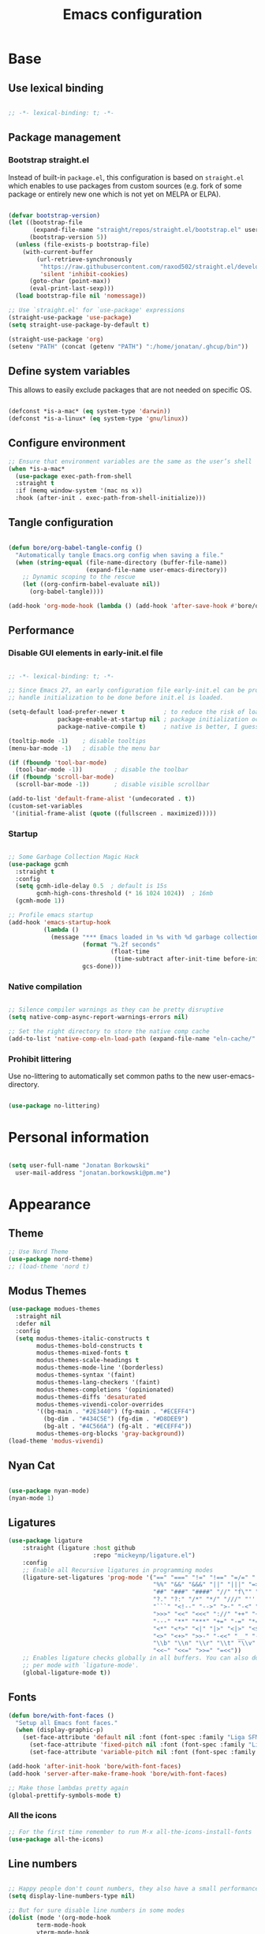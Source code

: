 #+TITLE: Emacs configuration
#+PROPERTY: header-args:emacs-lisp :tangle ./init.el
#+STARTUP: overview

* Base
** Use lexical binding

#+begin_src emacs-lisp

  ;; -*- lexical-binding: t; -*-

#+end_src

** Package management
*** Bootstrap straight.el

Instead of built-in ~package.el~, this configuration is based on ~straight.el~ which enables to use packages from custom sources (e.g. fork of some package or entirely new one which is not yet on MELPA or ELPA).

#+begin_src emacs-lisp

  (defvar bootstrap-version)
  (let ((bootstrap-file
         (expand-file-name "straight/repos/straight.el/bootstrap.el" user-emacs-directory))
        (bootstrap-version 5))
    (unless (file-exists-p bootstrap-file)
      (with-current-buffer
          (url-retrieve-synchronously
           "https://raw.githubusercontent.com/raxod502/straight.el/develop/install.el"
           'silent 'inhibit-cookies)
        (goto-char (point-max))
        (eval-print-last-sexp)))
    (load bootstrap-file nil 'nomessage))

  ;; Use `straight.el' for `use-package' expressions
  (straight-use-package 'use-package)
  (setq straight-use-package-by-default t)

  (straight-use-package 'org)
  (setenv "PATH" (concat (getenv "PATH") ":/home/jonatan/.ghcup/bin"))

#+end_src

** Define system variables

This allows to easily exclude packages that are not needed on specific OS.

#+begin_src emacs-lisp

  (defconst *is-a-mac* (eq system-type 'darwin))
  (defconst *is-a-linux* (eq system-type 'gnu/linux))

#+end_src
** Configure environment
#+begin_src emacs-lisp
  ;; Ensure that environment variables are the same as the user’s shell
  (when *is-a-mac*
    (use-package exec-path-from-shell
    :straight t
    :if (memq window-system '(mac ns x))
    :hook (after-init . exec-path-from-shell-initialize)))
#+end_src
** Tangle configuration

#+begin_src emacs-lisp

  (defun bore/org-babel-tangle-config ()
    "Automatically tangle Emacs.org config when saving a file."
    (when (string-equal (file-name-directory (buffer-file-name))
                        (expand-file-name user-emacs-directory))
      ;; Dynamic scoping to the rescue
      (let ((org-confirm-babel-evaluate nil))
        (org-babel-tangle))))

  (add-hook 'org-mode-hook (lambda () (add-hook 'after-save-hook #'bore/org-babel-tangle-config)))
#+end_src

** Performance
*** Disable GUI elements in early-init.el file

#+begin_src emacs-lisp :tangle ./early-init.el

  ;; -*- lexical-binding: t; -*-

  ;; Since Emacs 27, an early configuration file early-init.el can be provided to
  ;; handle initialization to be done before init.el is loaded.

  (setq-default load-prefer-newer t           ; to reduce the risk of loading outdated byte code files
                package-enable-at-startup nil ; package initialization occurs after `early-init-file'.
                package-native-compile t)     ; native is better, I guess?

  (tooltip-mode -1)    ; disable tooltips
  (menu-bar-mode -1)   ; disable the menu bar

  (if (fboundp 'tool-bar-mode)
    (tool-bar-mode -1))         ; disable the toolbar
  (if (fboundp 'scroll-bar-mode)
    (scroll-bar-mode -1))       ; disable visible scrollbar

  (add-to-list 'default-frame-alist '(undecorated . t))
  (custom-set-variables
   '(initial-frame-alist (quote ((fullscreen . maximized)))))
#+end_src

*** Startup

#+begin_src emacs-lisp

  ;; Some Garbage Collection Magic Hack
  (use-package gcmh
    :straight t
    :config
    (setq gcmh-idle-delay 0.5  ; default is 15s
          gcmh-high-cons-threshold (* 16 1024 1024))  ; 16mb
    (gcmh-mode 1))

  ;; Profile emacs startup
  (add-hook 'emacs-startup-hook
            (lambda ()
              (message "*** Emacs loaded in %s with %d garbage collections."
                       (format "%.2f seconds"
                               (float-time
                                (time-subtract after-init-time before-init-time)))
                       gcs-done)))

#+end_src

*** Native compilation

#+begin_src emacs-lisp

  ;; Silence compiler warnings as they can be pretty disruptive
  (setq native-comp-async-report-warnings-errors nil)

  ;; Set the right directory to store the native comp cache
  (add-to-list 'native-comp-eln-load-path (expand-file-name "eln-cache/" user-emacs-directory))

#+end_src

*** Prohibit littering

Use no-littering to automatically set common paths to the new user-emacs-directory.

#+begin_src emacs-lisp

  (use-package no-littering)

#+end_src

* Personal information

#+begin_src emacs-lisp

  (setq user-full-name "Jonatan Borkowski"
	user-mail-address "jonatan.borkowski@pm.me")

#+end_src

* Appearance
** Theme

#+begin_src emacs-lisp
  ;; Use Nord Theme
  (use-package nord-theme)
  ;; (load-theme 'nord t)
#+end_src

** Modus Themes
#+begin_src emacs-lisp
  (use-package modues-themes
    :straight nil
    :defer nil
    :config
    (setq modus-themes-italic-constructs t
          modus-themes-bold-constructs t
          modus-themes-mixed-fonts t
          modus-themes-scale-headings t
          modus-themes-mode-line '(borderless)
          modus-themes-syntax '(faint)
          modus-themes-lang-checkers '(faint)
          modus-themes-completions '(opinionated)
          modus-themes-diffs 'desaturated
          modus-themes-vivendi-color-overrides
          '((bg-main . "#2E3440") (fg-main . "#ECEFF4")
            (bg-dim . "#434C5E") (fg-dim . "#D8DEE9")
            (bg-alt . "#4C566A") (fg-alt . "#ECEFF4"))
          modus-themes-org-blocks 'gray-background))
  (load-theme 'modus-vivendi)
#+end_src
** Nyan Cat
#+begin_src emacs-lisp

(use-package nyan-mode)
(nyan-mode 1)

#+end_src

** Ligatures

#+begin_src emacs-lisp
  (use-package ligature
      :straight (ligature :host github
                          :repo "mickeynp/ligature.el")
      :config
      ;; Enable all Recursive ligatures in programming modes
      (ligature-set-ligatures 'prog-mode '("==" "===" "!=" "!==" "=/=" "!!" "??"
                                           "%%" "&&" "&&&" "||" "|||" "=>" "->" "<-"
                                           "##" "###" "####" "//" "f\"" "f'" "${"
                                           "?." "?:" "/*" "*/" "///" "'''" "\"\"\""
                                           "```" "<!--" "-->" ">-" "-<" "::" ">>"
                                           ">>>" "<<" "<<<" "://" "++" "+++" "--"
                                           "---" "**" "***" "+=" "-=" "*=" "/=" "=~"
                                           "<*" "<*>" "<|" "|>" "<|>" "<$>" "<=>"
                                           "<>" "<+>" ">>-" "-<<" "__" "-[ ]" "-[x]"
                                           "\\b" "\\n" "\\r" "\\t" "\\v" "|=" "!~"
                                           "<<~" "<<=" ">>=" "=<<"))
      ;; Enables ligature checks globally in all buffers. You can also do it
      ;; per mode with `ligature-mode'.
      (global-ligature-mode t))

#+end_src

** Fonts

#+begin_src emacs-lisp
  (defun bore/with-font-faces ()
    "Setup all Emacs font faces."
    (when (display-graphic-p)
      (set-face-attribute 'default nil :font (font-spec :family "Liga SFMono Nerd Font" :size 18 :weight 'regular))
        (set-face-attribute 'fixed-pitch nil :font (font-spec :family "Liga SFMono Nerd Font" :size 18 :weight 'regular))
        (set-face-attribute 'variable-pitch nil :font (font-spec :family "Liga SFMono Nerd Font" :size 18 :weight 'light))))

  (add-hook 'after-init-hook 'bore/with-font-faces)
  (add-hook 'server-after-make-frame-hook 'bore/with-font-faces)

  ;; Make those lambdas pretty again
  (global-prettify-symbols-mode t)

#+end_src

*** All the icons
#+begin_src emacs-lisp
;; For the first time remember to run M-x all-the-icons-install-fonts
(use-package all-the-icons)
#+end_src

** Line numbers

#+begin_src emacs-lisp

  ;; Happy people don't count numbers, they also have a small performance boost to Emacs
  (setq display-line-numbers-type nil)

  ;; But for sure disable line numbers in some modes
  (dolist (mode '(org-mode-hook
		  term-mode-hook
		  vterm-mode-hook
		  eshell-mode-hool))
    (add-hook mode (lambda () (display-line-numbers-mode 0))))

#+end_src

** Tabs

#+begin_src emacs-lisp
  (use-package tab-bar
    :straight nil
    :config
    (setq tab-bar-close-button-show nil
          tab-bar-new-button nil
          tab-bar-separator " "
          tab-bar-show 1)
    :init
    (setq tab-bar-new-tab-to 'rightmost
          tab-bar-close-tab-select 'recent
          ;; set default tab name to current buffer.
          ;; alternative is to set new tab to scratch - tab-bar-new-tab-choice "*scratch*"
          tab-bar-new-tab-choice t
          tab-bar-tab-name-function 'tab-bar-tab-name-current
          tab-bar-format '(tab-bar-format-history tab-bar-format-tabs)
          ))

    (tab-bar-history-mode 1)
#+end_src

* Editor
** Better defaults

#+begin_src emacs-lisp
  (setq inhibit-splash-screen t
        inhibit-startup-screen t
        inhibit-startup-message t
        initial-scratch-message nil
        kill-do-not-save-duplicates t
        require-final-newline t
        password-cache-expiry nil
        custom-safe-themes t
        scroll-margin 2
       ;; select-enable-clipboard t
        visible-bell t
        warning-minimum-level :error)

  (recentf-mode 1)
  (global-so-long-mode 1)
  (fset 'yes-or-no-p 'y-or-n-p)
  (global-auto-revert-mode t)
  (set-default-coding-systems 'utf-8)
  (global-hl-line-mode 1)

  (setq x-alt-keysym 'meta) ;; Alt as Meta key
#+end_src

** Buffers

#+begin_src emacs-lisp
  (use-package emacs
        :straight nil
        :bind
        (("C-x K"   . bore/kill-buffer)
         ("C-z"     . repeat)
         ("C-c q q" . kill-emacs))
        :init
        ;; Add prompt indicator to `completing-read-multiple'.
        ;; Alternatively try `consult-completing-read-multiple'.
        (defun crm-indicator (args)
          (cons (concat "[CRM] " (car args)) (cdr args)))
        (advice-add #'completing-read-multiple :filter-args #'crm-indicator)

        ;; TAB cycle if there are only few candidates
        (setq completion-cycle-threshold 3)

        ;; Do not allow the cursor in the minibuffer prompt
        (setq minibuffer-prompt-properties
              '(read-only t cursor-intangible t face minibuffer-prompt))
        (add-hook 'minibuffer-setup-hook #'cursor-intangible-mode)

        ;; Clean up whitespace, newlines and line breaks
        (add-hook 'before-save-hook 'delete-trailing-whitespace)

        ;; Emacs 28: Hide commands in M-x which do not work in the current mode.
        ;; Vertico commands are hidden in normal buffers.
        (setq read-extended-command-predicate
              #'command-completion-default-include-p)

        ;; Enable recursive minibuffers
        (setq enable-recursive-minibuffers t)

        ;; Enable indentation+completion using the TAB key.
        ;; `completion-at-point' is often bound to M-TAB.
        (setq tab-always-indent 'complete))

  (defun bore/kill-buffer (&optional arg)
    "Kill buffer which is currently visible (ARG)."
    (interactive "P")
    (if arg
        (call-interactively 'kill-buffer)
      (kill-this-buffer)))
 #+end_src


#+begin_src emacs-lisp

  (use-package ibuffer
    :straight nil
    :bind (("C-x C-b" . ibuffer))
    :config
    (setq ibuffer-expert t
	  ibuffer-display-summary nil
	  ibuffer-use-other-window nil
	  ibuffer-show-empty-filter-groups nil
	  ibuffer-movement-cycle nil
	  ibuffer-default-sorting-mode 'filename/process
	  ibuffer-use-header-line t
	  ibuffer-default-shrink-to-minimum-size nil
	  ibuffer-formats
	  '((mark modified read-only locked " "
		  (name 40 40 :left :elide)
		  " "
		  (size 9 -1 :right)
		  " "
		  (mode 16 16 :left :elide)
		  " " filename-and-process)
	    (mark " "
		  (name 16 -1)
		  " " filename))
	  ibuffer-saved-filter-groups nil
	  ibuffer-old-time 48)
    (add-hook 'ibuffer-mode-hook #'hl-line-mode))

#+end_src

** History

 #+begin_src emacs-lisp
      (use-package savehist
        :straight nil
        :config
        (setq savehist-save-minibuffer-history t
              savehist-autosave-interval nil
              savehist-additional-variables
              '(kill-ring
                register-alist
                mark-ring global-mark-ring
                search-ring regexp-search-ring))
        (savehist-mode 1))
      (setq undo-limit 80000000
            history-limit 5000
            history-delete-duplicates t)

 #+end_src

** Autosave

#+begin_src emacs-lisp

  ;; Enable autosave and backup
  (setq auto-save-default t
        auto-save-file-name-transforms `((".*" ,(expand-file-name "auto-save" user-emacs-directory) t))
        make-backup-files t
        backup-directory-alist `((".*" . ,(expand-file-name "backup" user-emacs-directory)))
        backup-by-copying t
        version-control t
        delete-old-versions t
        kept-new-versions 6
        kept-old-versions 2
        create-lockfiles nil)

#+end_src

** Recent files

#+begin_src emacs-lisp

  (use-package recentf
    :straight nil
    :commands recentf-open-files
    :config
    (setq recentf-max-menu-items 100
          recentf-max-saved-items 100)
    (recentf-mode 1))

#+end_src

** Parens

#+begin_src emacs-lisp

  (use-package paren
    :straight nil
    :config
    (setq show-paren-delay 0
          show-paren-highlight-openparen t
          show-paren-when-point-inside-paren t)
    (show-paren-mode 1))

  ;; A little bit of rainbow here and there
  (use-package rainbow-delimiters
    :straight t
    :hook (prog-mode . rainbow-delimiters-mode))

#+end_src
** Electric behavior

#+begin_src emacs-lisp

  (use-package elec-pair
    :straight nil
    :config
    (setq electric-pair-inhibit-predicate'electric-pair-conservative-inhibit
          electric-pair-skip-self 'electric-pair-default-skip-self
          electric-pair-skip-whitespace nil
          electric-pair-preserve-balance t)
    (electric-indent-mode 1)
    (electric-pair-mode 1))

#+end_src

** Navigation
*** Scrolling

    #+begin_src emacs-lisp
      (setq scroll-conservatively 101                    ; value greater than 100 gets rid of half page jumping
            mouse-wheel-scroll-amount '(3 ((shift) . 3)) ; how many lines at a time
            mouse-wheel-progressive-speed t              ; accelerate scrolling
            mouse-wheel-follow-mouse 't)                 ; scroll window under mouse
    #+end_src

*** Isearch

#+begin_src emacs-lisp

  (use-package isearch
    :straight nil
    :bind
    :config
    (setq isearch-lazy-count t))

#+end_src

*** Avy

#+begin_src emacs-lisp

  ;; Just a thought... and you are there!
  (use-package avy
    :straight t
    :bind (("C-'" . avy-goto-char-timer)
           :map isearch-mode-map
           ("C-'" . avy-isearch))
    :config
    (setq avy-keys '(?n ?e ?i ?s ?t ?r ?i ?a)
          avy-timeout-seconds .3
          avy-background t))

#+end_src

*** Ace-window

#+begin_src emacs-lisp

  (use-package ace-window
    :straight t
    :commands ace-window
    :bind ("M-o" . ace-window)
    :config
    (setq aw-keys '(?n ?e ?i ?s ?t ?r ?i ?a)))

#+end_src

*** Winner-mode

#+begin_src emacs-lisp

  ;; Allow me to undo my windows
  (use-package winner
    :straight nil
    :hook
    (after-init . winner-mode))

#+end_src

** Mode-line

#+begin_src emacs-lisp
  (setq mode-line-position-line-format `(" %l:%c"))
  (setq mode-line-position-column-line-format '(" %l,%c"))
  (setq mode-line-compact nil)
  (setq-default mode-line-format
                '("%e"
                  mode-line-front-space
                  mode-line-mule-info
                  mode-line-client
                  mode-line-modified
                  mode-line-remote
                  mode-line-frame-identification
                  mode-line-buffer-identification
                  "  "
                  mode-line-position
                  "  "
                  (vc-mode vc-mode)
                  "  "
                  mode-line-modes
                  "  "
                  mode-line-misc-info
                  mode-line-end-spaces))

  (use-package minions
    :straight t
    :config
    (minions-mode 1))
#+end_src

** Helpful packages

   #+begin_src emacs-lisp
     (use-package which-key
       :straight t
       :defer t
       :init (which-key-mode)
       :config
       (setq which-key-idle-delay 0.5))

     (use-package helpful
       :straight t
       :commands helpful-callable helpful-variable helpful-command helpful-key
       :bind
       ([remap describe-function] . helpful-function)
       ([remap describe-command]  . helpful-command)
       ([remap describe-variable] . helpful-variable)
       ([remap describe-key]      . helpful-key))

       #+end_src
** Highlight TODO in code
#+begin_src emacs-lisp
(use-package hl-todo
  :straight t
  :hook (prog-mode . hl-todo-mode))
#+end_src

** Multiple cursors
#+begin_src emacs-lisp
(use-package iedit
  :straight t
  :commands iedit-mode iedit-rectangle-mode
  :bind ("C-;" . iedit-mode))

(use-package evil-multiedit
  :defer t)

(use-package multiple-cursors
  :straight t
  :bind (("C-<" . mc/mark-previous-like-this)
         ("C->" . mc/mark-next-like-this)
         ("C-c C-<" . mc/mark-all-like-this)
         ("C-S-<mouse-1>" . mc/add-cursor-on-click)))

;; add evil-mc
#+end_src

** Clipetty
#+begin_src emacs-lisp
(use-package clipetty
    :straight t
    :unless (display-graphic-p)
    :hook (tty-setup . global-clipetty-mode))
#+end_src
* Tools
** Spellcheck
#+begin_src emacs-lisp
  (use-package ispell
    :straight nil
    :config
    (setq ispell-program-name "hunspell"
          ispell-dictionary "en_US,pl_PL")
    (ispell-set-spellchecker-params)
    (ispell-hunspell-add-multi-dic ispell-dictionary))

  (use-package flyspell
    :hook ((message-mode git-commit-mode org-mode text-mode) . flyspell-mode)
    :bind (:map flyspell-mode-map
                ("C-." . nil)
                ("C-;" . nil))
    :config
    (setq flyspell-issue-welcome-flag nil
          flyspell-issue-message-flag nil))
#+end_src

** Emacs Web Wowser
#+begin_src emacs-lisp
  (use-package browse-url
    :straight nil
    :config
    (setq browse-url-secondary-browser-function 'eww-browse-url
          browse-url-browser-function 'browse-url-default-browser))

  (use-package shr
    :straight nil
    :config
    (setq shr-use-colors nil             ; t is bad for accessibility
          shr-use-fonts nil              ; t is not for me
          shr-max-image-proportion 0.6
          shr-image-animate nil          ; No GIFs, thank you!
          shr-width nil
          shr-discard-aria-hidden t
          shr-cookie-policy nil))

  (use-package url-cookie
    :straight nil
    :config (setq url-cookie-untrusted-urls '(".*")))

  (use-package eww
    :straight nil
    :bind ("C-c o b" . eww)
    :config
    (setq eww-restore-desktop t
          eww-desktop-remove-duplicates t
          eww-header-line-format nil
          eww-search-prefix "https://duckduckgo.com/?ia="
          eww-download-directory (expand-file-name "~/Downloads")
          eww-suggest-uris
          '(eww-links-at-point
            thing-at-point-url-at-point)
          eww-history-limit 150
          eww-use-external-browser-for-content-type
          "\\`\\(video/\\|audio\\)"
          eww-browse-url-new-window-is-tab nil
          eww-form-checkbox-selected-symbol "[X]"
          eww-form-checkbox-symbol "[ ]"
          eww-retrieve-command nil))
#+end_src

** PDF

#+begin_src emacs-lisp
  (use-package pdf-tools
    :mode ("\\.pdf\\'" . pdf-view-mode)
    :magic ("%PDF" . pdf-view-mode))
#+end_src

** Dired

#+begin_src emacs-lisp
  (use-package dired
      :straight nil
      :commands dired dired-jump
      :config
      (setq dired-kill-when-opening-new-dired-buffer t
	    delete-by-moving-to-trash t
	    dired-dwim-target t
	    dired-recursive-copies 'always
	    dired-recursive-deletes 'always))

  (use-package consult-dir
    :straight t
    :bind (("C-x C-d" . consult-dir)
	   :map vertico-map
	   ("C-x C-d" . consult-dir)
	   ("C-x C-j" . consult-dir-jump-file)))

#+end_src

** Project

#+begin_src emacs-lisp
  (use-package project
    :straight t)
#+end_src

** Git

#+begin_src emacs-lisp
  (use-package magit
    :straight t
    :commands magit-file-delete
    :init
    (setq magit-auto-revert-mode nil)             ; `global-auto-revert-mode'
    :config
    (setq transient-default-level 5
          magit-diff-refine-hunk t                ; show granular diffs in selected hunk
          magit-save-repository-buffers nil       ; don't autosave repo buffers
          magit-revision-insert-related-refs nil) ; don't display parent/related refs in commit buffers
    :custom
    (magit-section-visibility-indicator nil)
    (magit-display-buffer-function #'magit-display-buffer-same-window-except-diff-v1))

  (use-package magit-todos
    :after magit
    :config
    (setq magit-todos-keyword-suffix "\\(?:([^)]+)\\)?:?") ; make colon optional
    (define-key magit-todos-section-map "j" nil))


  (use-package ediff
    :straight nil
    :config
    (setq ediff-merge-split-window-function 'split-window-horizontally
          ediff-split-window-function 'split-window-horizontally
          ediff-window-setup-function 'ediff-setup-windows-plain))

  (use-package diff-hl
    :straight t
    :config
    (setq diff-hl-draw-borders nil)
    (global-diff-hl-mode 1))
#+end_src

** Terminal
#+begin_src emacs-lisp
      (use-package eshell
         :straight nil
         :commands eshell
         :bind ("C-c o E" . eshell)
         :config
         (setq eshell-kill-processes-on-exit t
               eshell-highlight-prompt t
               eshell-hist-ignoredups t
               eshell-prompt-regexp "^.* λ "))

       (use-package eshell-syntax-highlighting
         :straight t
         :after eshell-mode
         :config
         (eshell-syntax-highlighting-global-mode +1))

       (use-package eshell-toggle
         :straight t
         :commands eshell-toggle
         :bind ("C-c o e" . eshell-toggle)
         :custom
         (eshell-toggle-size-fraction 4)
         (eshell-toggle-run-command nil))

   (use-package vterm
     :straight t
     :bind
     ("C-c o t" . vterm-other-window)
     ("C-c o T" . vterm)
     :config
     (setq vterm-kill-buffer-on-exit t
           vterm-always-compile-module t
           vterm-max-scrollback 5000
           vterm-timer-delay nil
           vterm-shell "/bin/zsh"))

#+end_src
** Rainbow mode
#+begin_src emacs-lisp
  (use-package rainbow-mode
    :straight t
    :commands rainbow-mode)
#+end_src

** Olivetti
#+begin_src emacs-lisp
  (use-package olivetti
    :straight t
    :commands olivetti-mode
    :config
    (setq olivetti-body-width 100))
#+end_src
** OS TTY

#+begin_src emacs-lisp
  (setq xterm-set-window-title t)
  (setq visible-cursor nil)
  ;; Enable the mouse in terminal Emacs
  (add-hook 'tty-setup-hook #'xterm-mouse-mode)
#+end_src

** Embark

#+begin_src emacs-lisp
  (use-package embark
    :straight t
    :bind
    (("C-." . embark-act)
     ("C-h B" . embark-bindings))
    :init
    (setq prefix-help-command #'embark-prefix-help-command)
    :config
    ;; Hide the mode line of the Embark live/completions buffers
    (add-to-list 'display-buffer-alist
                 '("\\`\\*Embark Collect \\(Live\\|Completions\\)\\*"
                   nil
                   (window-parameters (mode-line-format . none)))))

  (use-package embark-consult
    :straight t
    :after (embark consult)
    :demand t ; only necessary if you have the hook below
    ;; auto-updating embark collect buffer
    :hook
    (embark-collect-mode . consult-preview-at-point-mode))
#+end_src

** Yasnipet

#+begin_src emacs-lisp
  (use-package yasnippet
    :straight t
    :config
    (setq yas-snippet-dirs
          (append yas-snippet-dirs
                  '("~/.emacs.d/snippets")))
    (yas-global-mode 1)
    )
#+end_src
** TempEL
#+begin_src emacs-lisp
    ;; Configure Tempel
  (use-package tempel
    :bind (("M-+" . tempel-complete) ;; Alternative tempel-expand
           ("M-*" . tempel-insert))

    :init

    ;; Setup completion at point
    (defun tempel-setup-capf ()
      ;; Add the Tempel Capf to `completion-at-point-functions'. `tempel-expand'
      ;; only triggers on exact matches. Alternatively use `tempel-complete' if
      ;; you want to see all matches, but then Tempel will probably trigger too
      ;; often when you don't expect it.
      ;; NOTE: We add `tempel-expand' *before* the main programming mode Capf,
      ;; such that it will be tried first.
      (setq-local completion-at-point-functions
                  (cons #'tempel-expand
                        completion-at-point-functions)))

    (add-hook 'prog-mode-hook 'tempel-setup-capf)
    (add-hook 'text-mode-hook 'tempel-setup-capf)

    ;; Optionally make the Tempel templates available to Abbrev,
    ;; either locally or globally. `expand-abbrev' is bound to C-x '.
    ;; (add-hook 'prog-mode-hook #'tempel-abbrev-mode)
    ;; (tempel-global-abbrev-mode)
    )
#+end_src

** Elfeed RSS
#+begin_src emacs-lisp
  (use-package elfeed
    :straight t
    :config
    (setq elfeed-feeds
        '(("https://sachachua.com/blog/category/emacs/feed/" blog emacs)
          ("https://lexi-lambda.github.io/feeds/all.atom.xml" blog haskell alexis)
          ("https://www.stephendiehl.com/feed.rss" blog diehl haskell)
          ("http://www.reddit.com/r/emacs/.rss" reddit emacs)))
    :bind
    ("C-x w" . elfeed))
#+end_src

** Vertico

#+begin_src emacs-lisp
  ;; Enable vertigo
  (use-package vertico
    :straight t
    :init
    (vertico-mode)
    (setq vertico-resize t
          vertico-cycle t
          vertico-count 17
          completion-in-region-function
          (lambda (&rest args)
            (apply (if vertico-mode
                       #'consult-completion-in-region
                     #'completion--in-region)
                   args))))
#+end_src

** Orderless

#+begin_src emacs-lisp

  ;; Use the orderless completion style
  (use-package orderless
    :straight t
    :init
    (setq completion-styles '(orderless)
          completion-category-defaults nil
          completion-category-overrides '((file (styles partial-completion)))))

#+end_src

** Marginalia

#+begin_src emacs-lisp

  ;; I want to know every detail... one the margin
  (use-package marginalia
    :after vertico
    :straight t
    :custom
    (marginalia-annotators '(marginalia-annotators-heavy
                             marginalia-annotators-light
                             nil))
    :init
    (marginalia-mode))

#+end_src
** Embark

 #+begin_src emacs-lisp

   (use-package embark
     :ensure t

     :bind
     (("C-." . embark-act)
      ("C-h B" . embark-bindings))

     :init

     ;; Optionally replace the key help with a completing-read interface
     (setq prefix-help-command #'embark-prefix-help-command)

     :config

     ;; Hide the mode line of the Embark live/completions buffers
     (add-to-list 'display-buffer-alist
                  '("\\`\\*Embark Collect \\(Live\\|Completions\\)\\*"
                    nil
                    (window-parameters (mode-line-format . none)))))

      (use-package embark-consult
                  :after (embark consult)
                  :config
                  (add-hook 'embark-collect-mode-hook #'consult-preview-at-point-mode))

   #+end_src
** Consult
#+begin_src emacs-lisp

    (use-package consult
      :straight t
      :defer t
      :bind (
             ;; C-x bindings (ctl-x-map)
             ("C-x C-r" . consult-recent-file)
             ("C-x M-:" . consult-complex-command)     ; orig. repeat-complex-command
             ("C-x b"   . consult-buffer)              ; orig. switch-to-buffer
             ("C-x M-k" . consult-kmacro)
             ("C-x M-m" . consult-minor-mode-menu)
             ("C-x r b" . consult-bookmark)            ; override bookmark-jump
             ("C-x 4 b" . consult-buffer-other-window) ; orig. switch-to-buffer-other-window
             ("C-x 5 b" . consult-buffer-other-frame)  ; orig. switch-to-buffer-other-frame
             ;; Other custom bindings
             ("M-y" . consult-yank-pop)                ; orig. yank-pop
             ("<help> a" . consult-apropos)            ; orig. apropos-command
             ;; M-g bindings (goto-map)
             ("M-g e" . consult-compile-error)
             ("M-g f" . consult-flycheck)               ; Alternative: consult-flycheck
             ("M-g g" . consult-goto-line)             ; orig. goto-line
             ("M-g M-g" . consult-goto-line)           ; orig. goto-line
             ("M-g o" . consult-outline)               ; Alternative: consult-org-heading
             ("M-g m" . consult-mark)
             ("M-g k" . consult-global-mark)
             ("M-g i" . consult-imenu)
             ("M-g I" . consult-imenu-multi)
             ;; M-s bindings (search-map)
             ("M-s f" . consult-find)
             ("M-s F" . consult-locate)
             ("M-s g" . consult-grep)
             ("M-s G" . consult-git-grep)
             ("M-s r" . consult-ripgrep)
             ("M-s l" . consult-line)
             ("M-s L" . consult-line-multi)
             ("M-s m" . consult-multi-occur)
             ("M-s k" . consult-keep-lines)
             ("M-s u" . consult-focus-lines)
             ;; Isearch integration
             ("M-s e" . consult-isearch-history)
             :map isearch-mode-map
             ("M-e" . consult-isearch-history)          ; orig. isearch-edit-string
             ("M-s e" . consult-isearch-history))       ; orig. isearch-edit-string

      :hook (completion-list-mode . consult-preview-at-point-mode)
      :init
      (setq register-preview-delay 0
            register-preview-function #'consult-register-format)
      (advice-add #'register-preview :override #'consult-register-window)
      (advice-add #'completing-read-multiple :override #'consult-completing-read-multiple)
      (setq xref-show-xrefs-function #'consult-xref
            xref-show-definitions-function #'consult-xref)
      :config
      (consult-customize
       consult-theme
       :preview-key '(:debounce 0.5 any)
       consult-ripgrep consult-git-grep consult-grep
       consult-bookmark consult-recent-file consult-xref
       ;; consult--source-file consult--source-project-file consult--source-bookmark
       :preview-key (kbd "M-."))

      (setq consult-narrow-key "<"
            consult-line-numbers-widen t
            consult-async-min-input 2
            consult-async-refresh-delay  0.15
            consult-async-input-throttle 0.2
            consult-async-input-debounce 0.1)

      (setq consult-project-root-function
            (lambda ()
              (when-let (project (project-current))
                (car (project-roots project))))))

#+end_src
** Mu4e
#+begin_src emacs-lisp
  (when *is-a-linux*
    (use-package mu4e
      :straight nil
      :commands mu4e mu4e-compose-new
      :bind ("C-c o m" . mu4e)

      :config
      (require 'mu4e-org)

      (setq mu4e-contexts
            (list
             (make-mu4e-context
              :name "Proton"
              :match-func
              (lambda (msg)
                (when msg
                  (string-prefix-p "/Proton" (mu4e-message-field msg :maildir))))
              :vars '((user-mail-address . "jonatan.borkowski@pm.me")
                      (user-full-name . "Jonatan Borkowski")
                      (user-draft-folder . "/Proton/Drafts")
                      (mu4e-sent-folder  . "/Proton/Sent Mail")
                      (mu4e-refile-folder  . "/Proton/All Mail")
                      (mu4e-trash-folder  . "/Proton/Trash")))

             ;; Work account
             (make-mu4e-context
              :name "Work"
              :match-func
              (lambda (msg)
                (when msg
                  (string-prefix-p "/Restamatic" (mu4e-message-field msg :maildir))))
              :vars '((user-mail-address . "jonatan.borkowski@restaumatic.com")
                      (user-full-name    . "Jonatan Borkowski")
                      (mu4e-drafts-folder  . "/Restaumatic/[Gmail]/Drafts")
                      (mu4e-sent-folder  . "/Restaumatic/[Gmail]/Sent Mail")
                      (mu4e-refile-folder  . "/Restaumatic/[Gmail]/All Mail")
                      (mu4e-trash-folder  . "/Restamatic/[Gmail]/Trash")))))

      ;; Get mail
      (setq mu4e-maildir "~/.mail"
            mu4e-get-mail-command "mbsync -a"
            mu4e-change-filenames-when-moving t   ; needed for mbsync
            mu4e-update-interval 120)             ; update every 2 minutes

      ;; Send mail
      (setq mail-specify-envelope-from t
            message-send-mail-function 'smtpmail-send-it
            smtpmail-auth-credentials "~/.authinfo.gpg"
            smtpmail-smtp-server "127.0.0.1"
            message-kill-buffer-on-exit t
            smtpmail-stream-type 'starttls
            smtpmail-smtp-service 1025))

    ;; Trust certificates
    (require 'gnutls)
    (if (file-exists-p "~/.config/protonmail/bridge/cert.pem")
        (add-to-list 'gnutls-trustfiles (expand-file-name "~/.config/protonmail/bridge/cert.pem")))
    )


  (when *is-a-linux*
    (use-package org-msg
      :after mu4e
      :straight t
      :config
      (setq org-msg-options "html-postamble:nil H:5 num:nil ^:{} toc:nil author:nil email:nil tex:dvipng"
            org-msg-startup "hidestars indent inlineimages"
            org-msg-greeting-name-limit 3
            org-msg-default-alternatives '((new . (utf-8 html))
                                           (reply-to-text . (utf-8))
                                           (reply-to-html . (utf-8 html)))
            org-msg-convert-citation t)))
#+end_src
** JIRA
#+begin_src emacs-lisp
     (use-package org-jira
       :straight t
       :init
       (make-directory "~/.org-jira" 0)
       :config

       (setq jiralib-url "https://restaumatic.atlassian.net")

       (setq org-jira-custom-jqls
             '((:jql " project IN (RS) and createdDate >= '2022-01-01' order by created DESC "
                     :limit 10
                     :filename "this-years-work")
               (:jql " project IN (RS)
   AND status IN ('To Do', 'In Development')
   AND (labels = EMPTY or labels NOT IN ('FutureUpdate'))
   order by priority, created DESC "
             :limit 20
             :filename "ex-ahu-priority-items")
       ))
       )
#+end_src

* Development
** Direnv

#+begin_src emacs-lisp

  (use-package envrc
    :straight t
    :config
    (envrc-global-mode))

#+end_src

** Project custom
#+begin_src emacs-lisp
    (defun bore/project-override (dir)
      (let ((override (locate-dominating-file dir ".project.el")))
        (if override
          (cons 'vc override)
          nil)))
  (use-package project
    :config
    (add-hook 'project-find-functions #'bore/project-override))
#+end_src
** Language Server Protocol

#+begin_src emacs-lisp
  (use-package lsp-mode
    :straight t
    :hook ((c-mode
            c++-mode
            c-or-c++-mode
            js2-mode
            rust-mode
            typescript-mode
            purescript-mode
            haskell-mode
            elixir-mode) . lsp-deferred)
    :bind (:map lsp-mode-map
                ("C-c c d" . lsp-describe-thing-at-point)
                ("C-c c s" . consult-lsp-symbols)
                ("C-c c t" . lsp-goto-type-definition)
                ("M-," . lsp-find-references)
                ("M-." . lsp-find-definition)
                ("C-c c f" . lsp-format-buffer)
                ("C-c c x" . lsp-execute-code-action)
                ("C-c c r" . lsp-rename)
                ("C-c c j" . consult-lsp-symbols))
    :commands lsp lsp-deferred

    :config
    (setq lsp-idle-delay 0.5
          lsp-diagnostics-provider t
          lsp-keep-workspace-alive nil
          lsp-headerline-breadcrumb-enable nil
          lsp-modeline-code-actions-enable nil
          lsp-modeline-diagnostics-enable nil
          lsp-modeline-workspace-status-enable nil
          lsp-enable-file-watchers nil
          lsp-file-watch-threshold 5000
          read-process-output-max (* 1024 1024))
    (add-hook 'lsp-completion-mode-hook
            (lambda ()
              (setf (alist-get 'lsp-capf completion-category-defaults) '((styles . (orderless)))))))



    ;; (add-to-list 'lsp-server-programs '(haskell-mode . ;; ("haskell-language-server-wrapper" "--lsp")))
    ;;(add-to-list 'lsp-server-programs '(elixir-mode  ; "~/.emacs.d/elixir-ls/release/language_server.sh"))


  (use-package lsp-haskell
    :straight t
    :after (lsp haskell-mode))

  (use-package consult-lsp
    :straight t
    :after lsp-mode)

#+end_src

** Completions
*** Corfu
#+begin_src emacs-lisp

    (use-package corfu
      ;; Optional customizations
      :straight t
      :custom
      (corfu-cycle t)                ; enable cycling for `corfu-next/previous'
      (corfu-auto nil)               ; disable auto completion
      (corfu-quit-no-match t)        ; automatically quit if there is no match
      (corfu-echo-documentation nil) ; do not show documentation in the echo area
     ;; :init
     ;; (corfu-global-mode)
     )

#+end_src

*** Cape

#+begin_src emacs-lisp

  (use-package cape
    :straight t
    :after corfu
    :init
    (add-to-list 'completion-at-point-functions #'cape-file)
    (add-to-list 'completion-at-point-functions #'cape-dabbrev)
    (add-to-list 'completion-at-point-functions #'cape-keyword)
    :config
    (advice-add 'pcomplete-completions-at-point :around #'cape-wrap-silent))

#+end_src

*** Hippie-expand

#+begin_src emacs-lisp
  ;; Use the overpowered expand of the hippies
  (use-package hippie-exp
    :straight nil
    :bind ("M-/" . hippie-expand)
    :config
    (setq hippie-expand-try-functions-list
          '(try-expand-dabbrev-visible
            try-expand-dabbrev
            try-expand-dabbrev-all-buffers
            try-expand-dabbrev-from-kill
            try-complete-file-name-partially
            try-complete-file-name
            try-expand-all-abbrevs
            try-expand-list
            try-expand-line)))

#+end_src

** Flymake

#+begin_src emacs-lisp

  (use-package flymake
    :straight nil
    :hook (prog-mode . flymake-mode)
    :bind (("M-n" . flymake-goto-next-error)
           ("M-p"  . flymake-goto-prev-error))
    :config
    (setq flymake-suppress-zero-counters t)
    (setq flymake-mode-line-counter-format
          '(" " flymake-mode-line-error-counter
            flymake-mode-line-warning-counter
            flymake-mode-line-note-counter "")))

  (use-package flymake-collection
    :straight t
    :hook (after-init . flymake-collection-hook-setup))
#+end_src

** Reformatter
#+begin_src emacs-lisp
  (use-package reformatter
  :straight t
  :defer t)
#+end_src
* Lang
** Agda
#+begin_src emacs-lisp
  (use-package agda2-mode
      :straight t
      :mode ("\\.agda\\'" . agda2-mode))

  (use-package agda-input
      :straight
      (:package "agda-input" :type git :host github :repo "agda/agda" :files ("src/data/emacs-mode/agda-input.el")))

#+end_src
** Haskell

#+begin_src emacs-lisp

  (use-package haskell-mode
    :straight t
    :mode (("\\.hs\\'"    . haskell-mode)
           ("\\.cabal\\'" . haskell-cabal-mode))

    :hook ((haskell-mode . interactive-haskell-mode)
           (haskell-mode . haskell-indentation-mode)
           (haskell-mode . fourmolu-format-on-save-mode))

    :bind (:map haskell-mode-map
                ("C-c c o" . hoogle)
                ("C-c c f" . fourmolu-format-buffer))
    :custom
    (haskell-interactive-popup-errors nil)
    (haskell-process-log t)
    (haskell-process-type 'cabal-new-repl)
    (haskell-process-load-or-reload-prompt t)
    (haskell-process-auto-import-loaded-modules t)
    (haskell-process-suggest-hoogle-imports t)
    (haskell-process-suggest-remove-import-lines t))

  (reformatter-define fourmolu-format
    :program "fourmolu"
    :args (list "--stdin-input-file" (buffer-file-name))
    :lighter " fourmolu")

#+end_src

#+begin_src emacs-lisp
  (use-package ghcid
  :straight (:package "ghcid" :host nil :type git :repo "https://github.com/ndmitchell/ghcid" )
  :defer
  :load-path "site-lisp/"
  :bind (:map projectile-mode-map
              ("C-c m s" . ghcid)
              ("C-c m b" . show-ghcid-buf)
              ("C-c m t" . set-ghcid-target))
  :custom
  (ghcid-target "")
  ;;:config (setq-local default-directory projectile-project-root)
  :preface
  (use-package haskell-mode :ensure t)
  (defun show-ghcid-buf ()
    (interactive)
    (show-buffer ghcid-buf-name))
  (defun set-ghcid-target (ghcid-targ &optional ghcid-test-targ)
    (interactive
     (list
      (completing-read "ghcid target: " (map 'list (lambda (targ) (format "%s:%s" (projectile-project-name) targ)) (haskell-cabal-enum-targets)))
      (completing-read "ghcid --test target: " '("--test=main" "--test=Main.main" nil))))
    (setq ghcid-target ghcid-targ)
    (when ghcid-test-targ
      (setq ghcid-target-test (format "%s" ghcid-test-targ)))
    (kill-ghcid)
    (ghcid)))

#+end_src

** Toml

#+begin_src emacs-lisp

(use-package toml-mode
  :straight t
  :mode "\\.toml\\'")

#+end_src

** Yaml

#+begin_src emacs-lisp

(use-package yaml-mode
  :straight t
  :mode "\\.ya?ml\\'")
(setq js-indent-level 2)
#+end_src

** Dhall

#+begin_src emacs-lisp

(use-package dhall-mode
  :defer t
  :config
  (set-repl-handler! 'dhall-mode #'dhall-repl-show)
  (setq dhall-format-at-save t)
  )
#+end_src

** Lua

#+begin_src emacs-lisp

(use-package lua-mode
  :straight t
  :mode "\\.lua\\'")

#+end_src

** Markdown

#+begin_src emacs-lisp

(use-package markdown-mode
  :straight t
  :mode (("README\\.md\\'" . gfm-mode)
         ("\\.md\\'"       . markdown-mode)
         ("\\.markdown\\'" . markdown-mode))
  :commands (markdown-mode gfm-mode)
  :config
  (setq markdown-fontify-code-blocks-natively t))

#+end_src

** Org mode
*** Org
    #+begin_src emacs-lisp
      (use-package org
	:straight t
	:commands org-capture org-agenda
	:init
	(add-hook 'org-mode-hook
		  (lambda ()
		    (org-indent-mode)
		    (variable-pitch-mode 1)
		    (visual-line-mode 1)
		    (local-unset-key (kbd "C-'"))))

	:config
	(setq org-directory "~/org/"
	      org-src-fontify-natively t
	      org-src-tab-acts-natively t
	      org-fontify-done-headline t
	      org-fontify-quote-and-verse-blocks t
	      org-fontify-whole-heading-line t
	      org-hide-emphasis-markers t
	      org-hide-leading-stars t
	      org-capture-bookmark nil

	      org-indirect-buffer-display 'current-window
	      org-eldoc-breadcrumb-separator " → "
	      org-enforce-todo-dependencies t
	      org-entities-user
	      '(("flat"  "\\flat" nil "" "" "266D" "♭")
		("sharp" "\\sharp" nil "" "" "266F" "♯"))
	      org-image-actual-width nil
	      org-imenu-depth 6
	      org-priority-faces
	      '((?A . error)
		(?B . warning)
		(?C . success))
	      org-startup-indented t
	      org-tags-column 0
	      org-use-sub-superscripts '{}
	      org-structure-template-alist
	      '(("s" . "src")
		("e" . "src emacs-lisp")
		("h" . "src haskell")
		("E" . "example")
		("q" . "quote")
		("c" . "comment")))
	)
      (setq org-refile-targets
	    '((nil :maxlevel . 3)
	      (org-agenda-files :maxlevel . 3))
	    ;; Without this, completers like ivy/helm are only given the first level of
	    ;; each outline candidates. i.e. all the candidates under the "Tasks" heading
	    ;; are just "Tasks/". This is unhelpful. We want the full path to each refile
	    ;; target! e.g. FILE/Tasks/heading/subheading
	    org-refile-use-outline-path 'file
	    org-outline-path-complete-in-steps nil)
      (setq org-todo-keywords
	    '((sequence
	       "TODO(t)"  ; A task that needs doing & is ready to do
	       "STRT(s)"  ; A task that is in progress
	       "WAIT(w)"  ; Something external is holding up this task
	       "HOLD(h)"  ; This task is paused/on hold because of me
	       "IDEA(i)"  ; An unconfirmed and unapproved task or notion
	       "|"
	       "DONE(d)"  ; Task successfully completed
	       "KILL(k)") ; Task was cancelled, aborted or is no longer applicable
	      (sequence
	       "[ ](T)"   ; A task that needs doing
	       "[-](S)"   ; Task is in progress
	       "[?](W)"   ; Task is being held up or paused
	       "|"
	       "[X](D)")  ; Task was completed
	      (sequence
	       "|"
	       "OKAY(o)"
	       "YES(y)"
	       "NO(n)"))
	    org-todo-keyword-faces
	    '(("[-]"  . +org-todo-active)
	      ("STRT" . +org-todo-active)
	      ("[?]"  . +org-todo-onhold)
	      ("WAIT" . +org-todo-onhold)
	      ("HOLD" . +org-todo-onhold)
	      ("NO"   . +org-todo-cancel)
	      ("KILL" . +org-todo-cancel))
	    )
    #+end_src
*** Org agenda
#+begin_src emacs-lisp
(use-package org-agenda
  :straight nil
  :bind
  (("C-c a" . org-agenda)
   ("C-c x" . org-capture))
  :config
  (setq-default org-agenda-files (list org-directory)
                org-agenda-compact-blocks nil
                org-agenda-window-setup 'current-window
                org-agenda-skip-unavailable-files t
                org-agenda-span 10
                calendar-week-start-day 1
                org-agenda-start-on-weekday nil
                org-agenda-start-day "-3d"
                org-agenda-deadline-faces
                '((1.001 . error)
                  (1.0 . org-warning)
                  (0.5 . org-upcoming-deadline)
                  (0.0 . org-upcoming-distant-deadline))
                org-agenda-inhibit-startup t))
#+end_src
*** Org capture
#+begin_src emacs-lisp
  (setq org-capture-templates
        '(
          ("t" "Todo" entry (file+headline "~/org/inbox.org" "Tasks")
           "* TODO %? \n%U" :empty-lines 1)
          ("w" "Work Issues" entry (file+headline "~/org/work.org" "Issues")
           "* TODO %?\n  %i\n  %a" :empty-line 1)
          ("e" "Event" entry (file+headline "~/org/agenda.org" "Agenda")
           "** %? \n %^T\n%U" :empty-lines 1))
        )

#+end_src

*** Org roam
#+begin_src emacs-lisp
  (use-package org-roam
    :straight t
    :init
    (setq org-roam-v2-ack t)
    :custom
    (org-roam-directory "~/org/roam")
    :bind (("C-c n l" . org-roam-buffer-toggle)
           ("C-c n f" . org-roam-node-find)
           ("C-c n i" . org-roam-node-insert)
           ("C-c n g" . org-roam-graph)
           :map org-mode-map
           ("C-M-i"    . completion-at-point)
           :map org-roam-dailies-map
           ("Y" . org-roam-dailies-capture-yesterday)
           ("T" . org-roam-dailies-capture-tomorrow))
    :bind-keymap
    ("C-c n d" . org-roam-dailies-map)
    :config
    (require 'org-roam-dailies) ; ensure the keymap is available
    (org-roam-db-autosync-mode))
#+end_src
*** Org superstar
    #+begin_src emacs-lisp
      (use-package org-superstar)
      (add-hook 'org-mode-hook (lambda () (org-superstar-mode 1)))
    #+end_src
*** Org attach
    #+begin_src emacs-lisp
      (use-package org-attach
	:straight nil
	:commands (org-attach-new
		   org-attach-open
		   org-attach-open-in-emacs
		   org-attach-reveal-in-emacs
		   org-attach-url
		   org-attach-set-directory
		   org-attach-sync)
	:config
	(unless org-attach-id-dir
	  ;; Centralized attachments directory by default
	  (setq-default org-attach-id-dir (expand-file-name ".attach/" org-directory)))
	)
    #+end_src
*** Org cliplink
    #+begin_src emacs-lisp
      (use-package org-cliplink
	:straight t
	:config
	(global-set-key (kbd "C-c l") 'org-cliplink))
    #+end_src

** JSON
#+begin_src emacs-lisp
  (setq js-indent-level 2
      typescript-indent-level 2
      json-reformat:indent-width 2
      css-indent-offset 2)

#+end_src

** Nix
#+begin_src emacs-lisp
     (use-package nix-mode
       :mode "\\.nix\\'")

     (use-package nix-drv-mode
       :straight (nix-drv-mode
                  :host github
                  :repo "NixOS/nix-mode")
       :mode "\\.drv\\'")

     (use-package nix-update
       :commands nix-update-fetch)
#+end_src

** Terraform
  #+begin_src emacs-lisp
    (use-package terraform-mode
      :straight t)
  #+end_src

** C
  #+begin_src emacs-lisp
    ;; (use-package cmake-mode
    ;;  :straight nil)
  #+end_src

** Rust
#+begin_src emacs-lisp
    (use-package rustic
      :straight t
      :bind (:map rustic-mode-map
                  ("C-c c a" . lsp-rust-analyzer-status)
                  ("C-c c b" . rustic-cargo-build))
      :config
      (setq lsp-eldoc-hook nil)
      (setq rust-format-on-save t))
#+end_src
** Docker
#+begin_src emacs-lisp
  (use-package docker
    :straight t)
  (use-package dockerfile-mode
    :straight t)
#+end_src
** Elixir
#+begin_src emacs-lisp
  (use-package elixir-mode
    :straight t
    :init
    (provide 'smartparens-elixir)
    )
  (use-package alchemist
    :straight t)
  (use-package exunit
    :straight t)

#+end_src
** JavaScript and TypeScrpt
#+begin_src emacs-lisp
  (use-package js2-mode
    :straight t
    :mode "\\.jsx?\\'"
    ;; Set up proper indentation in JavaScript and JSON files
    :hook (js2-mode . prettier-format-on-save-mode)
    :init (setq-default js-indent-level 2)
    :bind (:map js2-mode-map
                ("C-c C-f"  . prettier-format-buffer))
    :config
    ;; Use js2-mode for Node scripts
    (add-to-list 'magic-mode-alist '("#!/usr/bin/env node" . js2-mode))

    ;; Don't use built-in syntax checking
    (setq js2-mode-show-parse-errors nil
          js2-mode-show-strict-warnings nil)

    (setq js--prettify-symbols-alist nil  ; I will handle ligatures by myself
          js2-highlight-level 3))         ; More highlighting

  (reformatter-define prettier-format
    :program "prettier"
    :args (list "--stdin-filepath" (buffer-file-name))
    :lighter " prettier")

  (use-package typescript-mode
    :straight t
    :mode "\\.ts\\'"
    :hook (typescript-mode . prettier-format-on-save-mode)
    :bind (:map typescript-mode-map
                ("C-c C-f"  . prettier-format-buffer))
    :config (setq typescript-indent-level 2))
#+end_src
** PureScrpit
#+begin_src emacs-lisp
  (use-package purescript-mode
    :straight t
    :mode "\\.purs\\'"
    :hook ((purescript-mode . turn-on-purescript-indentation)
           (purescript-mode . purs-tidy-format-on-save-mode))
    :bind (:map purescript-mode-map
                ("C-c c f"  . purs-tidy-format-buffer)))

#+end_src
* The End
#+begin_src emacs-lisp

  ;;; init.el ends here

#+end_src
